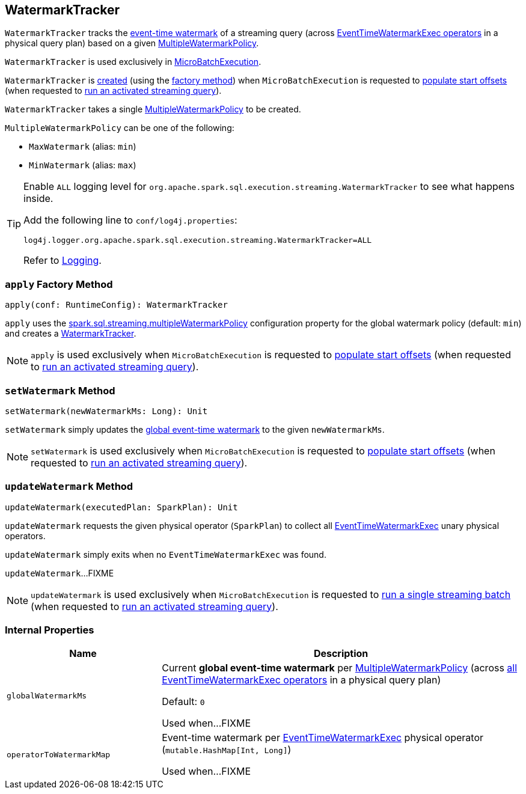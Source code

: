 == [[WatermarkTracker]] WatermarkTracker

`WatermarkTracker` tracks the <<globalWatermarkMs, event-time watermark>> of a streaming query (across <<operatorToWatermarkMap, EventTimeWatermarkExec operators>> in a physical query plan) based on a given <<policy, MultipleWatermarkPolicy>>.

`WatermarkTracker` is used exclusively in <<spark-sql-streaming-MicroBatchExecution.adoc#watermarkTracker, MicroBatchExecution>>.

`WatermarkTracker` is <<creating-instance, created>> (using the <<apply, factory method>>) when `MicroBatchExecution` is requested to <<spark-sql-streaming-MicroBatchExecution.adoc#populateStartOffsets, populate start offsets>> (when requested to <<spark-sql-streaming-MicroBatchExecution.adoc#runActivatedStream, run an activated streaming query>>).

[[policy]]
[[creating-instance]]
`WatermarkTracker` takes a single <<MultipleWatermarkPolicy, MultipleWatermarkPolicy>> to be created.

[[MultipleWatermarkPolicy]]
`MultipleWatermarkPolicy` can be one of the following:

* [[MaxWatermark]] `MaxWatermark` (alias: `min`)
* [[MinWatermark]] `MinWatermark` (alias: `max`)

[[logging]]
[TIP]
====
Enable `ALL` logging level for `org.apache.spark.sql.execution.streaming.WatermarkTracker` to see what happens inside.

Add the following line to `conf/log4j.properties`:

```
log4j.logger.org.apache.spark.sql.execution.streaming.WatermarkTracker=ALL
```

Refer to <<spark-sql-streaming-logging.adoc#, Logging>>.
====

=== [[apply]] `apply` Factory Method

[source, scala]
----
apply(conf: RuntimeConfig): WatermarkTracker
----

`apply` uses the <<spark-sql-streaming-properties.adoc#spark.sql.streaming.multipleWatermarkPolicy, spark.sql.streaming.multipleWatermarkPolicy>> configuration property for the global watermark policy (default: `min`) and creates a <<creating-instance, WatermarkTracker>>.

NOTE: `apply` is used exclusively when `MicroBatchExecution` is requested to <<spark-sql-streaming-MicroBatchExecution.adoc#populateStartOffsets, populate start offsets>> (when requested to <<spark-sql-streaming-MicroBatchExecution.adoc#runActivatedStream, run an activated streaming query>>).

=== [[setWatermark]] `setWatermark` Method

[source, scala]
----
setWatermark(newWatermarkMs: Long): Unit
----

`setWatermark` simply updates the <<globalwatermarkms, global event-time watermark>> to the given `newWatermarkMs`.

NOTE: `setWatermark` is used exclusively when `MicroBatchExecution` is requested to <<spark-sql-streaming-MicroBatchExecution.adoc#populateStartOffsets, populate start offsets>> (when requested to <<spark-sql-streaming-MicroBatchExecution.adoc#runActivatedStream, run an activated streaming query>>).

=== [[updateWatermark]] `updateWatermark` Method

[source, scala]
----
updateWatermark(executedPlan: SparkPlan): Unit
----

`updateWatermark` requests the given physical operator (`SparkPlan`) to collect all <<spark-sql-streaming-EventTimeWatermarkExec.adoc#, EventTimeWatermarkExec>> unary physical operators.

`updateWatermark` simply exits when no `EventTimeWatermarkExec` was found.

`updateWatermark`...FIXME

NOTE: `updateWatermark` is used exclusively when `MicroBatchExecution` is requested to <<spark-sql-streaming-MicroBatchExecution.adoc#runBatch, run a single streaming batch>> (when requested to <<spark-sql-streaming-MicroBatchExecution.adoc#runActivatedStream, run an activated streaming query>>).

=== [[internal-properties]] Internal Properties

[cols="30m,70",options="header",width="100%"]
|===
| Name
| Description

| globalWatermarkMs
a| [[globalWatermarkMs]][[currentWatermark]] Current *global event-time watermark* per <<policy, MultipleWatermarkPolicy>> (across <<operatorToWatermarkMap, all EventTimeWatermarkExec operators>> in a physical query plan)

Default: `0`

Used when...FIXME

| operatorToWatermarkMap
a| [[operatorToWatermarkMap]] Event-time watermark per <<spark-sql-streaming-EventTimeWatermarkExec.adoc#, EventTimeWatermarkExec>> physical operator (`mutable.HashMap[Int, Long]`)

Used when...FIXME

|===
